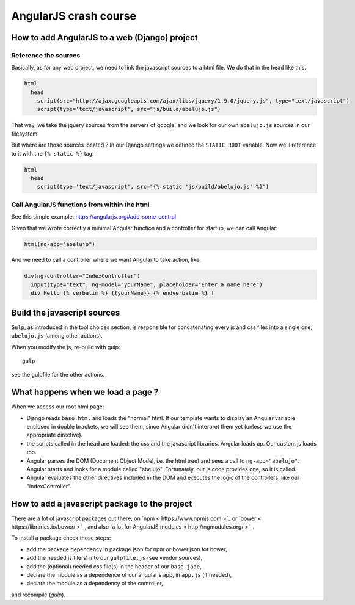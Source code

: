 AngularJS crash course
======================

How to add AngularJS to a web (Django) project
----------------------------------------------

Reference the sources
~~~~~~~~~~~~~~~~~~~~~

Basically, as for any web project, we need to link the javascript
sources to a html file. We do that in the ``head`` like this.

.. code-block:: html

    html
      head
        script(src="http://ajax.googleapis.com/ajax/libs/jquery/1.9.0/jquery.js", type="text/javascript")
        script(type='text/javascript', src="js/build/abelujo.js")


That way, we take the jquery sources from the servers of google, and
we look for our own ``abelujo.js`` sources in our filesystem.

But where are those sources located ? In our Django settings we defined
the ``STATIC_ROOT`` variable. Now we'll reference to it with the ``{% static %}`` tag:

.. code-block:: html

    html
      head
        script(type='text/javascript', src="{% static 'js/build/abelujo.js' %}")




Call AngularJS functions from within the html
~~~~~~~~~~~~~~~~~~~~~~~~~~~~~~~~~~~~~~~~~~~~~

See this simple example: https://angularjs.org#add-some-control

Given that we wrote correctly a minimal Angular function and a
controller for startup, we can call Angular:

.. code-block:: html

     html(ng-app="abelujo")

And we need to call a controller where we want Angular to take action, like:

.. code-block:: html

    div(ng-controller="IndexController")
      input(type="text", ng-model="yourName", placeholder="Enter a name here")
      div Hello {% verbatim %} {{yourName}} {% endverbatim %} !


Build the javascript sources
----------------------------

``Gulp``, as introduced in the tool choices section, is responsible for
concatenating every js and css files into a single one, ``abelujo.js``
(among other actions).

When you modify the js, re-build with gulp::

    gulp

see the gulpfile for the other actions.


What happens when we load a page ?
----------------------------------

When we access our root html page:

* Django reads ``base.html`` and loads the "normal" html. If our
  template wants to display an Angular variable enclosed in double
  brackets, we will see them, since Angular didn't interpret them yet
  (unless we use the appropriate directive).
* the scripts called in the ``head`` are loaded: the css and the
  javascript libraries. Angular loads up. Our custom js loads too.
* Angular parses the DOM (Document Object Model, i.e. the html tree)
  and sees a call to ``ng-app="abelujo"``. Angular starts and looks
  for a module called "abelujo". Fortunately, our js code provides
  one, so it is called.
* Angular evaluates the other directives included in the DOM and
  executes the logic of the controllers, like our "IndexController".

How to add a javascript package to the project
----------------------------------------------

There are a lot of javascript packages out there, on `npm <
https://www.npmjs.com >`_ or `bower < https://libraries.io/bower/ >`_,
and also `a lot for AngularJS modules < http://ngmodules.org/ >`_.

To install a package check those steps:

* add the package dependency in package.json for npm or bower.json for
  bower,
* add the needed js file(s) into our ``gulpfile.js`` (see vendor
  sources),
* add the (optional) needed css file(s) in the header of our
  ``base.jade``,
* declare the module as a dependence of our angularjs app, in
  ``app.js`` (if needed),
* declare the module as a dependency of the controller,

and recompile (`gulp`).
